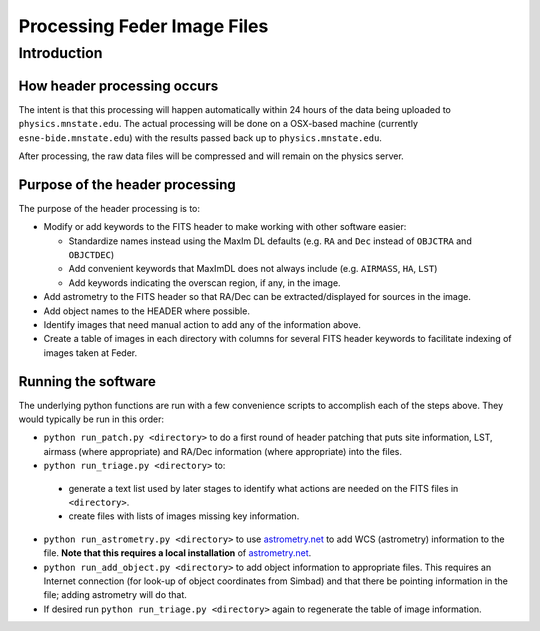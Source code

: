 Processing Feder Image Files
=============================

Introduction
-------------

How header processing occurs
+++++++++++++++++++++++++++++

The intent is that this processing will happen automatically within 24 hours of the data being uploaded to ``physics.mnstate.edu``. The actual processing will be done on a OSX-based machine (currently ``esne-bide.mnstate.edu``) with the results passed back up to ``physics.mnstate.edu``.

After processing, the raw data files will be compressed and will remain on the physics server.

Purpose of the header processing
+++++++++++++++++++++++++++++++++

The purpose of the header processing is to:

+ Modify or add keywords to the FITS header to make working with other software easier:

  + Standardize names instead using the MaxIm DL defaults (e.g. ``RA`` and ``Dec`` instead of ``OBJCTRA`` and ``OBJCTDEC``)
  + Add convenient keywords that MaxImDL does not always include (e.g. ``AIRMASS``, ``HA``, ``LST``)
  + Add keywords indicating the overscan region, if any, in the image.

+ Add astrometry to the FITS header so that RA/Dec can be extracted/displayed for sources in the image.
+ Add object names to the HEADER where possible.
+ Identify images that need manual action to add any of the information above.
+ Create a table of images in each directory with columns for several FITS header keywords to facilitate indexing of images taken at Feder.

Running the software
+++++++++++++++++++++

The underlying python functions are run with a few convenience scripts to accomplish each of the steps above. They would typically be run in this order:

*  ``python run_patch.py <directory>`` to do a first round of header
   patching that puts site information, LST, airmass (where
   appropriate) and RA/Dec information (where appropriate) into the files.
*  ``python run_triage.py <directory>`` to:

  + generate a text list used by later stages to identify what actions are needed on the FITS files in ``<directory>``.
  + create files with lists of images missing key information.

*  ``python run_astrometry.py <directory>`` to use `astrometry.net
   <http://astrometry.net>`_ to add WCS (astrometry) information to the file. **Note
   that this requires a local installation** of `astrometry.net
   <http://astrometry.net>`_.
* ``python run_add_object.py <directory>`` to add object information
  to appropriate files. This requires an Internet connection (for
  look-up of object coordinates from Simbad) and that there be
  pointing information in the file; adding astrometry will do that. 
* If desired run ``python run_triage.py <directory>`` again to regenerate the table of image information.
